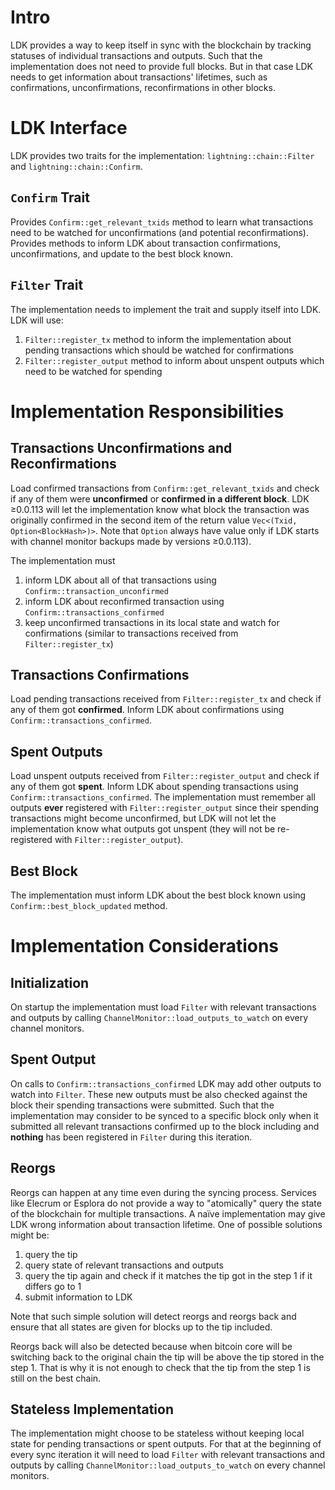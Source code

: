 * Intro
LDK provides a way to keep itself in sync with the blockchain by tracking
statuses of individual transactions and outputs.
Such that the implementation does not need to provide full blocks.
But in that case LDK needs to get information about transactions' lifetimes,
such as confirmations, unconfirmations, reconfirmations in other blocks.

* LDK Interface
LDK provides two traits for the implementation: ~lightning::chain::Filter~ and
~lightning::chain::Confirm~.
** ~Confirm~ Trait
Provides ~Confirm::get_relevant_txids~ method to learn what transactions need
to be watched for unconfirmations (and potential reconfirmations).
Provides methods to inform LDK about transaction confirmations, unconfirmations,
and update to the best block known.
** ~Filter~ Trait
The implementation needs to implement the trait and supply itself into LDK.
LDK will use:
 1. ~Filter::register_tx~ method to inform the implementation about pending
    transactions which should be watched for confirmations
 2. ~Filter::register_output~ method to inform about unspent outputs which need
    to be watched for spending

* Implementation Responsibilities
** Transactions Unconfirmations and Reconfirmations
Load confirmed transactions from ~Confirm::get_relevant_txids~ and check if any
of them were *unconfirmed* or *confirmed in a different block*.
LDK ≥0.0.113 will let the implementation know what block the transaction was
originally confirmed in the second item of the return value
~Vec<(Txid, Option<BlockHash>)>~. Note that ~Option~ always have value only if
LDK starts with channel monitor backups made by versions ≥0.0.113).

The implementation must
 1. inform LDK about all of that transactions using
    ~Confirm::transaction_unconfirmed~
 2. inform LDK about reconfirmed transaction using
    ~Confirm::transactions_confirmed~
 3. keep unconfirmed transactions in its local state and watch for confirmations
    (similar to transactions received from ~Filter::register_tx~)

** Transactions Confirmations
Load pending transactions received from ~Filter::register_tx~ and check if any
of them got *confirmed*. Inform LDK about confirmations using
~Confirm::transactions_confirmed~.

** Spent Outputs
Load unspent outputs received from ~Filter::register_output~ and check if any of
them got *spent*. Inform LDK about spending transactions using
~Confirm::transactions_confirmed~.
The implementation must remember all outputs *ever* registered with
~Filter::register_output~ since their spending transactions might become
unconfirmed, but LDK will not let the implementation know what outputs got
unspent (they will not be re-registered with ~Filter::register_output~).

** Best Block
The implementation must inform LDK about the best block known using
~Confirm::best_block_updated~ method.

* Implementation Considerations
** Initialization
On startup the implementation must load ~Filter~ with relevant transactions and
outputs by calling ~ChannelMonitor::load_outputs_to_watch~ on every channel
monitors.

** Spent Output
On calls to ~Confirm::transactions_confirmed~ LDK may add other outputs to watch
into ~Filter~. These new outputs must be also checked against the block their
spending transactions were submitted.
Such that the implementation may consider to be synced to a specific block only
when it submitted all relevant transactions confirmed up to the block including
and *nothing* has been registered in ~Filter~ during this iteration.

** Reorgs
Reorgs can happen at any time even during the syncing process.
Services like Elecrum or Esplora do not provide a way to "atomically" query the
state of the blockchain for multiple transactions. A naïve implementation may
give LDK wrong information about transaction lifetime.
One of possible solutions might be:
 1. query the tip
 2. query state of relevant transactions and outputs
 3. query the tip again and check if it matches the tip got in the step 1
    if it differs go to 1
 4. submit information to LDK
Note that such simple solution will detect reorgs and reorgs back and ensure
that all states are given for blocks up to the tip included.

Reorgs back will also be detected because when bitcoin core will be switching
back to the original chain the tip will be above the tip stored in the step 1.
That is why it is not enough to check that the tip from the step 1 is still on
the best chain.

** Stateless Implementation
The implementation might choose to be stateless without keeping local state
for pending transactions or spent outputs.
For that at the beginning of every sync iteration it will need to load ~Filter~
with relevant transactions and outputs by calling
~ChannelMonitor::load_outputs_to_watch~ on every channel monitors.
